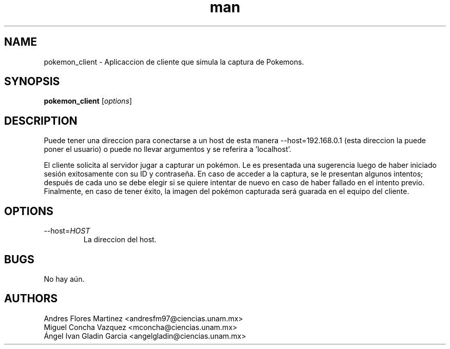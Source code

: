 .\" Manpage for pokemon_client.
.TH man 8 "14 May 2018" "1.0" "pokemon_client man page"
.SH NAME
pokemon_client \- Aplicaccion de cliente que simula la captura de Pokemons.
.SH SYNOPSIS
.B pokemon_client
[\fIoptions\fR]
.SH DESCRIPTION
Puede tener una direccion para conectarse a un host de esta manera 
--host=192.168.0.1 (esta direccion la puede poner el usuario) o puede 
no llevar argumentos y se referira a 'localhost'.

El cliente solicita al servidor jugar a capturar un pokémon. Le es presentada una sugerencia luego
de haber iniciado sesión exitosamente con su ID y contraseña. En caso de acceder a la captura, se le
presentan algunos intentos; después de cada uno se debe elegir si se quiere intentar de nuevo en caso de 
haber fallado en el intento previo. Finalmente, en caso de tener éxito, la imagen del pokémon capturada será
guarada en el equipo del cliente.
.SH OPTIONS
.IP "\-\-host=\fIHOST\fR"
La direccion del host.
.SH BUGS
No hay aún.
.SH AUTHORS
Andres Flores Martinez <andresfm97@ciencias.unam.mx>
.br
Miguel Concha Vazquez <mconcha@ciencias.unam.mx>
.br
Ángel Ivan Gladin Garcia <angelgladin@ciencias.unam.mx>
